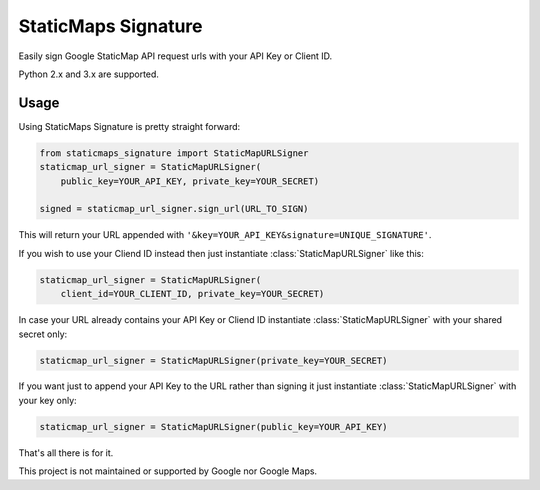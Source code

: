 StaticMaps Signature
====================

Easily sign Google StaticMap API request urls with your API Key or Client ID.

Python 2.x and 3.x are supported.

Usage
-----

Using StaticMaps Signature is pretty straight forward:

.. code:: python

    from staticmaps_signature import StaticMapURLSigner
    staticmap_url_signer = StaticMapURLSigner(
        public_key=YOUR_API_KEY, private_key=YOUR_SECRET)

    signed = staticmap_url_signer.sign_url(URL_TO_SIGN)

This will return your URL appended with
``'&key=YOUR_API_KEY&signature=UNIQUE_SIGNATURE'``.

If you wish to use your Cliend ID instead then just instantiate
:class:`StaticMapURLSigner` like this:

.. code:: python

    staticmap_url_signer = StaticMapURLSigner(
        client_id=YOUR_CLIENT_ID, private_key=YOUR_SECRET)

In case your URL already contains your API Key or Cliend ID instantiate
:class:`StaticMapURLSigner` with your shared secret only:

.. code:: python

    staticmap_url_signer = StaticMapURLSigner(private_key=YOUR_SECRET)

If you want just to append your API Key to the URL rather than signing it
just instantiate :class:`StaticMapURLSigner` with your key only:

.. code:: python

    staticmap_url_signer = StaticMapURLSigner(public_key=YOUR_API_KEY)

That's all there is for it.

This project is not maintained or supported by Google nor Google Maps.